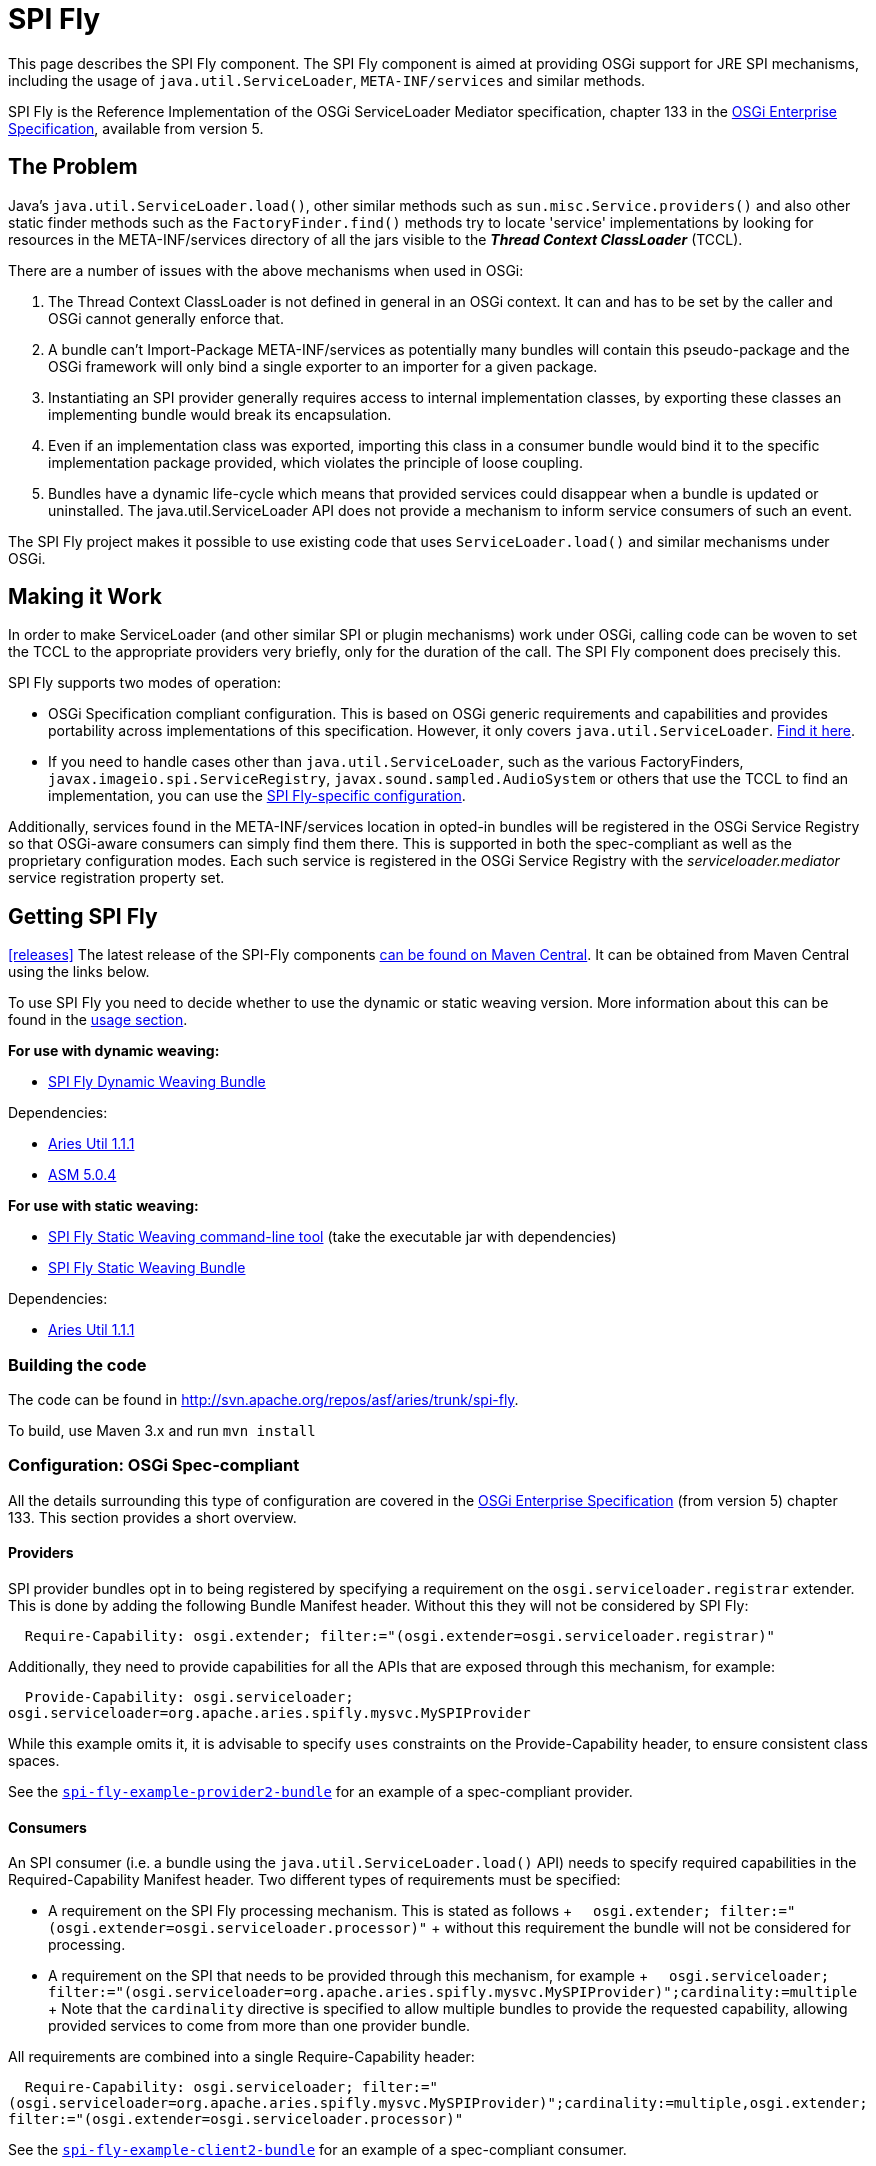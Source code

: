 = SPI Fly

This page describes the SPI Fly component.
The SPI Fly component is aimed at providing OSGi support for JRE SPI mechanisms, including the usage of `java.util.ServiceLoader`,  `META-INF/services` and similar methods.

SPI Fly is the Reference Implementation of the OSGi ServiceLoader Mediator specification, chapter 133 in the http://www.osgi.org/Download/Release5[OSGi  Enterprise Specification], available from version 5.

== The Problem

Java's `java.util.ServiceLoader.load()`, other similar methods such as  `sun.misc.Service.providers()` and also other static finder methods such as the  `FactoryFinder.find()` methods try to locate 'service' implementations by looking for  resources in the META-INF/services directory of all the jars visible to the  *_Thread Context ClassLoader_* (TCCL).

There are a number of issues with the above mechanisms when used in OSGi:

. The Thread Context ClassLoader is not defined in general in an OSGi context.
It can and has to be set by the caller and OSGi cannot generally enforce that.
. A bundle can't Import-Package META-INF/services as potentially many bundles will contain this pseudo-package and the OSGi framework will only bind a single exporter to an importer for a given package.
. Instantiating an SPI provider generally requires access to internal implementation classes, by exporting these classes an implementing bundle would break its encapsulation.
. Even if an implementation class was exported, importing this class in a consumer bundle would bind it to the specific implementation package provided, which violates the principle of loose coupling.
. Bundles have a dynamic life-cycle which means that provided services could disappear when a bundle is updated or uninstalled.
The java.util.ServiceLoader API does not provide a mechanism to inform service consumers of such an event.

The SPI Fly project makes it possible to use existing code that uses  `ServiceLoader.load()` and similar mechanisms under OSGi.

== Making it Work

In order to make ServiceLoader (and other similar SPI or plugin mechanisms) work under OSGi, calling code can be woven to set the TCCL to the appropriate providers very briefly, only for the duration of the call.
The SPI Fly component does precisely this.

SPI Fly supports two modes of operation:

* OSGi Specification compliant configuration.
This is based on OSGi generic requirements and capabilities and  provides portability across implementations of this specification.
However, it only covers `java.util.ServiceLoader`.
<<specconf,Find it here>>.
* If you need to handle cases other than `java.util.ServiceLoader`, such as the various FactoryFinders,  `javax.imageio.spi.ServiceRegistry`, `javax.sound.sampled.AudioSystem` or others that use the TCCL to find an implementation, you can use the <<specificconf,SPI Fly-specific configuration>>.

Additionally, services found in the META-INF/services location in opted-in bundles will be registered in the OSGi Service  Registry so that OSGi-aware consumers can simply find them there.
This is supported in both the spec-compliant as  well as the proprietary configuration modes.
Each such service is registered in the OSGi Service Registry with  the _serviceloader.mediator_ service registration property set.

== Getting SPI Fly

<<releases>> The latest release of the SPI-Fly components http://search.maven.org/#search%7Cga%7C1%7Cg%3A%22org.apache.aries.spifly%22[can be found on Maven Central].
It can be obtained from Maven  Central using the links below.

To use SPI Fly you need to decide whether to use the dynamic or static weaving version.
More information about this can be found in the <<usage,usage section>>.

*For use with dynamic weaving:*

* http://search.maven.org/#search%7Cga%7C1%7Ca%3A%22org.apache.aries.spifly.dynamic.bundle%22[SPI Fly Dynamic Weaving Bundle]

Dependencies:

* http://repo1.maven.org/maven2/org/apache/aries/org.apache.aries.util/1.1.1/org.apache.aries.util-1.1.1.jar[Aries Util 1.1.1]
* http://repo1.maven.org/maven2/org/ow2/asm/asm-all/5.0.4/asm-all-5.0.4.jar[ASM 5.0.4]

*For use with static weaving:*

* http://search.maven.org/#search%7Cga%7C1%7Ca%3A%22org.apache.aries.spifly.static.tool%22[SPI Fly Static Weaving command-line tool] (take the executable jar with dependencies)
* http://search.maven.org/#search%7Cga%7C1%7Ca%3A%22org.apache.aries.spifly.static.bundle%22[SPI Fly Static Weaving Bundle]

Dependencies:

* http://repo1.maven.org/maven2/org/apache/aries/org.apache.aries.util/1.1.1/org.apache.aries.util-1.1.1.jar[Aries Util 1.1.1]

=== Building the code

The code can be found in http://svn.apache.org/repos/asf/aries/trunk/spi-fly.

To build, use Maven 3.x and run `mvn install`

[specconf]
=== Configuration: OSGi Spec-compliant

All the details surrounding this type of configuration are covered in the  http://www.osgi.org/Download/Release5[OSGi Enterprise Specification] (from version 5) chapter 133.
This section provides a short overview.

==== Providers

SPI provider bundles opt in to being registered by specifying a requirement on the  `osgi.serviceloader.registrar` extender.
This is done by adding the following Bundle Manifest header.
Without this they will not be considered by SPI Fly:

`&nbsp;&nbsp;Require-Capability: osgi.extender;
filter:="(osgi.extender=osgi.serviceloader.registrar)"`

Additionally, they need to provide capabilities for all the APIs that are exposed through this mechanism, for example:

`&nbsp;&nbsp;Provide-Capability: osgi.serviceloader;
osgi.serviceloader=org.apache.aries.spifly.mysvc.MySPIProvider`

While this example omits it, it is advisable to specify `uses` constraints on the Provide-Capability header, to  ensure consistent class spaces.

See the <<examples,`spi-fly-example-provider2-bundle`>> for an example of a spec-compliant provider.

==== Consumers

An SPI consumer (i.e.
a bundle using the `java.util.ServiceLoader.load()` API) needs to specify required capabilities in the Required-Capability Manifest header.
Two different types of requirements must be specified:

* A requirement on the SPI Fly processing mechanism.
This is stated as follows + `&nbsp;&nbsp;osgi.extender;
filter:="(osgi.extender=osgi.serviceloader.processor)"` + without this requirement the bundle will not be considered for processing.
* A requirement on the SPI that needs to be provided through this mechanism, for example + `&nbsp;&nbsp;osgi.serviceloader;
filter:="(osgi.serviceloader=org.apache.aries.spifly.mysvc.MySPIProvider)";cardinality:=multiple` + Note that the `cardinality` directive is specified to allow multiple bundles to provide the requested capability, allowing provided services to come from more than one provider bundle.

All requirements are combined into a single Require-Capability header:

`&nbsp;&nbsp;Require-Capability: osgi.serviceloader;
filter:="(osgi.serviceloader=org.apache.aries.spifly.mysvc.MySPIProvider)";cardinality:=multiple,osgi.extender;
filter:="(osgi.extender=osgi.serviceloader.processor)"`

See the <<examples,`spi-fly-example-client2-bundle`>> for an example of a spec-compliant consumer.

[specificconf]
=== Configuration: SPI Fly-specific

This section describes how to use SPI Fly's proprietary configuration mechanism.
It provides more features, but doesn't provide the  portability that spec-compliance configuration gives.
If you  are only using SPI Fly with `java.util.ServiceLoader` or you are only using the provided  services through the OSGi Service Registry, then consider using the <<specconf,spec-compliant>> configuration for portability.

==== Providers

First for all, SPI Fly needs to be made aware of any bundles that provide the services.
These bundles are made visible through the TCCL for the duration of the `ServiceLoader.load()` (or similar) call.

To mark a bundle as a Provider, set the *`SPI-Provider`* manifest header:

* _*SPI-Provider: **_ will consider all providers found in the META-INF/services directory and register them.
* *SPI-Provider: org.acme.MySvc1, org.acme.MySvc2* will only consider MySvc1 and MySvc2.

Additionally services found in META-INF/services are registered in the OSGi Service  Registry.

The `SPI-Provider` header can either be set in the providing bundle itself or in a wrapper bundle that holds the original unmodified jar containing the provider internally as a  on the `Bundle-ClassPath`.

See the <<examples,`spi-fly-example-provider1-bundle`>> for an example of a provider using this type of configuration.

==== Consumers

Service consumers also need to opt in to the process.

To specify a consumer, add the `SPI-Consumer` manifest header to the client bundle.
This header  will opt-in the bundle to the weaving process where for the duration of the specified call the TCCL will be set to the matching provider bundle(s).
Some example SPI-Consumer headers are:

* _*SPI-Consumer: **_ This is a shorthand for  `java.util.ServiceLoader#load(java.lang.Class)` and will  automatically weave all `ServiceLoader.load(Class)` calls.
* *SPI-Consumer: java.util.ServiceLoader#load(java.lang.Class[org.apache.aries.mytest.MySPI])* Only process calls to `ServiceLoader.load(Class)` when it is called with  `MySPI.class` as argument.
* *SPI-Consumer: javax.xml.parsers.DocumentBuilderFactory#newInstance()* weave clients that call `DocumentBuilderFactory.newInstance()`.
* *SPI-Consumer: org.foo.Foo#someMthd(),org.bar.Bar#myMethod()* weave calls to `Foo.someMthd()` and  `Bar.myMethod()`.

See the <<examples,`spi-fly-example-client1-bundle`>> for an example of a consumer using this type of configuration.

=== Special Cases

SPI Fly can be used for most SPI provider/lookup systems that use the TCCL pattern to obtain implementations.
However, some cases some _special treatment_ is needed.
This special treatment is often needed when the API itself does not  match the name of the resources in META-INF/services, java.util.ServiceLoader is such a case, however SPI-Fly has built-in knowledge of ServiceLoader.
Known APIs that require special treatment are listed below:

* *javax.imageio.spi.ServiceRegistry*: This class is very much like java.util.ServiceLoader in that it can load any kind of API implementation.
While SPI Fly knows about ServiceLoader and treats it specially, the ServiceRegistry class currently does not have special treatment.
It can still be made to work but this requires the following header in the provider bundle: `SPI-Provider:&nbsp;javax.imageio.spi.ServiceRegistry` on the client side you can use `SPI-Consumer:&nbsp;javax.imageio.spi.ServiceRegistry#lookupProviders(java.lang.Class)`  or `SPI-Consumer:&nbsp;javax.imageio.spi.ServiceRegistry#lookupProviders`
* *javax.sound.sampled.AudioSystem*: This class uses sun.misc.Service under the covers (via com.sun.media.sound.JDK13Services)  which is a predecessor to java.util.ServiceLoader.
There is no special treatment for sun.misc.Service in SPI Fly (yet), but the AudioSystem.getAudioInputStream() API can be made to work by explicitly listing it in the provider bundle  (the one that contains the relevant META-INF/services resources): `SPI-Provider:&nbsp;javax.sound.sampled.AudioSystem` on the consumer side you can use `SPI-Consumer:&nbsp;javax.sound.sampled.AudioSystem#getAudioInputStream `

=== Usage There are currently two ways to use the SPI Fly component.
If you have an OSGi  4.3 (or higher) compliant framework that supports WeavingHooks you can use the dynamic weaving approach.

If you have an pre-4.3 OSGi framework or don't want to use bytecode weaving at runtime you  can use the static weaving approach.

=== Use with Dynamic Weaving

Install and start the <<releases,`org.apache.aries.spifly.dynamic.bundle`>> into the system.
This bundle  has a dependency on `http://search.maven.org/#artifactdetails%7Corg.ow2.asm%7Casm-all%7C5.0.4%7Cjar[org.objectweb.asm]` version 4.0 or newer and on the Aries  Util bundle.

 g! lb
 START LEVEL 1
    ID|State      |Level|Name
     0|Active     |    0|System Bundle (5.0.1)
 ... bundles 1-4 are framework/console internal ones ...
     5|Active     |    1|ASM all classes (5.0.4)
     6|Active     |    1|Apache Aries Util (1.1.1)
     7|Active     |    1|Apache Aries SPI Fly Dynamic Weaving Bundle

Note that, as with any OSGi Bundle that uses the OSGi 4.3 WeavingHooks, the weaver bundle (`org.apache.aries.spifly.dynamic.bundle` in the SPI Fly case) needs to  be active before any bundles that need to be dynamically woven.
OSGi Start Levels can provide a mechanism to control this.

=== Use with Static Weaving

For static use, you need to weave the client bundle before installing it into the system.
The modification changes the byte code around `java.util.ServiceLoader.load()` or other calls in the  bundle and inserts calls to set the correct ThreadContextClassLoader around it.
Provider bundles are still handled dynamically.

==== To statically weave a bundle

The easiest way to invoke the static weaver is to take the <<releases,`org.apache.aries.spifly.static.tool`>> jar with dependencies.

Then run the static tool on any bundle that needs processing:

....

java -jar org.apache.aries.spifly.static.tool-1.0.2-jar-with-dependencies.jar mybundle.jar
....

This will produce a second bundle with the same name with the _spifly suffix appended, so  in this case the generated bundle will be called mybundle_spifly.jar.

At runtime, install the <<releases,`org.apache.aries.spifly.static.bundle`>> into the system, like the dynamic weaving bundle it has a dependency on the Aries Util bundle:

 g! lb
 START LEVEL 1
    ID|State      |Level|Name
     0|Active     |    0|System Bundle (5.0.1)
 ... bundles 1-4 are framework/console internal ones ...
     5|Active     |    1|Apache Aries Util (1.1.1)
     6|Active     |    1|Apache Aries SPI Fly Static Weaving Bundle

Then install and start the statically woven bundle into the system.

== Examples

The `spi-fly-examples` directory contains a number of example bundles that can be  used for testing or experimenting.

The following modules can be found in this directory:

* *spi-fly-example-spi-bundle* - a bundle providing an SPI interface used by the other example bundles.
http://search.maven.org/remotecontent?filepath=org/apache/aries/spifly/examples/org.apache.aries.spifly.examples.spi.bundle/1.0.0/org.apache.aries.spifly.examples.spi.bundle-1.0.0.jar[osgi-bundle] http://svn.apache.org/repos/asf/aries/trunk/spi-fly/spi-fly-examples/spi-fly-example-spi-bundle/[source]
* *spi-fly-example-provider1-jar* - a plain jar file providing an implementation of the SPI (via `META-INF/services`).
http://svn.apache.org/repos/asf/aries/trunk/spi-fly/spi-fly-examples/spi-fly-example-provider1-jar/[source]
* *spi-fly-example-provider1-bundle* - a bundle that wraps the jar file from the previous bullet and specifies it in its Bundle-ClassPath.
This example represents the common case where an existing SPI provider is wrapped as-is in an OSGi bundle.
This example uses the SPI Fly proprietary configuration.
http://search.maven.org/remotecontent?filepath=org/apache/aries/spifly/examples/org.apache.aries.spifly.examples.provider1.bundle/1.0.0/org.apache.aries.spifly.examples.provider1.bundle-1.0.0.jar[osgi-bundle] http://svn.apache.org/repos/asf/aries/trunk/spi-fly/spi-fly-examples/spi-fly-example-provider1-bundle/[source]
* *spi-fly-example-provider2-bundle* - a bundle that directly provides an SPI service (via `META-INF/services`).
This example uses OSGi  specification compliant configuration.
http://search.maven.org/remotecontent?filepath=org/apache/aries/spifly/examples/org.apache.aries.spifly.examples.provider2.bundle/1.0.0/org.apache.aries.spifly.examples.provider2.bundle-1.0.0.jar[osgi-bundle] http://svn.apache.org/repos/asf/aries/trunk/spi-fly/spi-fly-examples/spi-fly-example-provider2-bundle/[source]
* *spi-fly-example-client1-jar* - a plain jar using java.util.ServiceLoader.load() to obtain and invoke all services provided of a certain SPI.
http://svn.apache.org/repos/asf/aries/trunk/spi-fly/spi-fly-examples/spi-fly-example-client1-jar/[source]
* *spi-fly-example-client1-bundle* - a bundle that wraps the jar file from the previous bullet and lists it in its Bundle-ClassPath.
This example represents the common case where an existing SPI consumer is wrapped as-is in an OSGi bundle.
This example uses SPI Fly proprietary configuration.
http://search.maven.org/remotecontent?filepath=org/apache/aries/spifly/examples/org.apache.aries.spifly.examples.client1.bundle/1.0.0/org.apache.aries.spifly.examples.client1.bundle-1.0.0.jar[osgi-bundle] http://svn.apache.org/repos/asf/aries/trunk/spi-fly/spi-fly-examples/spi-fly-example-client1-bundle/[source]
* *spi-fly-example-client2-bundle* - a bundle that has code that invokes `java.util.ServiceLoader.load()` directly.
This example uses OSGi specification compliant configuration.
http://search.maven.org/remotecontent?filepath=org/apache/aries/spifly/examples/org.apache.aries.spifly.examples.client2.bundle/1.0.0/org.apache.aries.spifly.examples.client2.bundle-1.0.0.jar[osgi-bundle] http://svn.apache.org/repos/asf/aries/trunk/spi-fly/spi-fly-examples/spi-fly-example-client2-bundle/[source]
* *spi-fly-example-provider-consumer-bundle* - a bundle that is both a provider and a consumer at the same time.
http://svn.apache.org/repos/asf/aries/trunk/spi-fly/spi-fly-examples/spi-fly-example-provider-consumer-bundle/[source]
* *spi-fly-example-resource-provider-bundle* and *spi-fly-example-resource-client-bundle* - these bundles show that SPI Fly can be used to control the TCCL in OSGi for any situation, in this case applied to resource loading via the TCCL.
The provider bundle provides a resource used by the Foo.doit() API.
The client bundle contains Foo.doit() and in there calls Thread.getContextClassLoader().getResource() to obtain the resource.
The TCCL has visibility of the provider bundle because both bundles have the appropriate values set in the SPI-Provider and SPI-Consumer headers.
Source http://svn.apache.org/repos/asf/aries/trunk/spi-fly/spi-fly-examples/spi-fly-example-resource-provider-bundle/[here] and http://svn.apache.org/repos/asf/aries/trunk/spi-fly/spi-fly-examples/spi-fly-example-resource-client-bundle/[here].

== More Information

More information can be found at the following resources:

* OSGi Service Loader Mediator specification.
http://www.osgi.org/Download/Release5[OSGi Enterprise specification], Chapter 133.
* OSGi Blog article: http://blog.osgi.org/2013/02/javautilserviceloader-in-osgi.html
